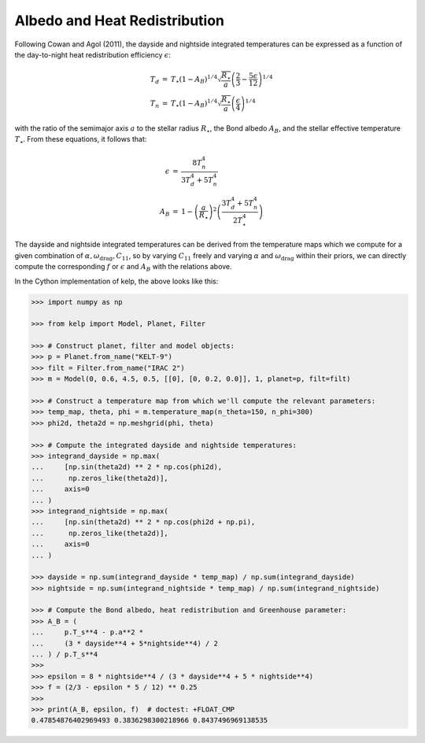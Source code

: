 ******************************
Albedo and Heat Redistribution
******************************

Following Cowan and Agol (2011), the dayside and nightside integrated
temperatures can be expressed as a function of the day-to-night heat
redistribution efficiency :math:`\epsilon`:

.. math::

    \begin{eqnarray}
    T_{d} &=& T_{\star} \left(1 - A_{B}\right)^{1/4} \sqrt{\frac{R_\star}{a}}  \left(\frac{2}{3} - \frac{5 \epsilon}{12}\right)^{1/4}\\
    T_{n} &=& T_{\star}  \left(1 - A_{B}\right)^{1/4} \sqrt{\frac{R_\star}{a}} \left(\frac{\epsilon}{4}\right)^{1/4}
    \end{eqnarray}

with the ratio of the semimajor axis :math:`a` to the stellar radius
:math:`R_\star`, the Bond albedo :math:`A_B`, and the stellar effective
temperature :math:`T_\star`. From these equations, it follows that:

.. math::

    \begin{eqnarray}
    \epsilon &=& \frac{8 T_{n}^{4}}{3 T_{d}^{4} + 5 T_{n}^{4}}\\
    A_B &=& 1 -\left(\frac{a}{R_\star}\right)^{2} \left(\frac{3 T_{d}^{4} + 5 T_{n}^{4}}{2T_{\star}^{4}}\right)
    \end{eqnarray}

The dayside and nightside integrated temperatures can be derived from the
temperature maps which we compute for a given combination of
:math:`\alpha, \omega_\mathrm{drag}, C_{11}`, so by varying :math:`C_{11}`
freely and varying :math:`\alpha` and :math:`\omega_\mathrm{drag}` within their
priors, we can directly compute the corresponding :math:`f` or :math:`\epsilon`
and :math:`A_B` with the relations above.

In the Cython implementation of kelp, the above looks like this:

.. code-block:: python

    >>> import numpy as np

    >>> from kelp import Model, Planet, Filter

    >>> # Construct planet, filter and model objects:
    >>> p = Planet.from_name("KELT-9")
    >>> filt = Filter.from_name("IRAC 2")
    >>> m = Model(0, 0.6, 4.5, 0.5, [[0], [0, 0.2, 0.0]], 1, planet=p, filt=filt)

    >>> # Construct a temperature map from which we'll compute the relevant parameters:
    >>> temp_map, theta, phi = m.temperature_map(n_theta=150, n_phi=300)
    >>> phi2d, theta2d = np.meshgrid(phi, theta)

    >>> # Compute the integrated dayside and nightside temperatures:
    >>> integrand_dayside = np.max(
    ...     [np.sin(theta2d) ** 2 * np.cos(phi2d),
    ...      np.zeros_like(theta2d)],
    ...     axis=0
    ... )
    >>> integrand_nightside = np.max(
    ...     [np.sin(theta2d) ** 2 * np.cos(phi2d + np.pi),
    ...      np.zeros_like(theta2d)],
    ...     axis=0
    ... )

    >>> dayside = np.sum(integrand_dayside * temp_map) / np.sum(integrand_dayside)
    >>> nightside = np.sum(integrand_nightside * temp_map) / np.sum(integrand_nightside)

    >>> # Compute the Bond albedo, heat redistribution and Greenhouse parameter:
    >>> A_B = (
    ...     p.T_s**4 - p.a**2 *
    ...     (3 * dayside**4 + 5*nightside**4) / 2
    ... ) / p.T_s**4
    >>>
    >>> epsilon = 8 * nightside**4 / (3 * dayside**4 + 5 * nightside**4)
    >>> f = (2/3 - epsilon * 5 / 12) ** 0.25
    >>>
    >>> print(A_B, epsilon, f)  # doctest: +FLOAT_CMP
    0.47854876402969493 0.3836298300218966 0.8437496969138535
